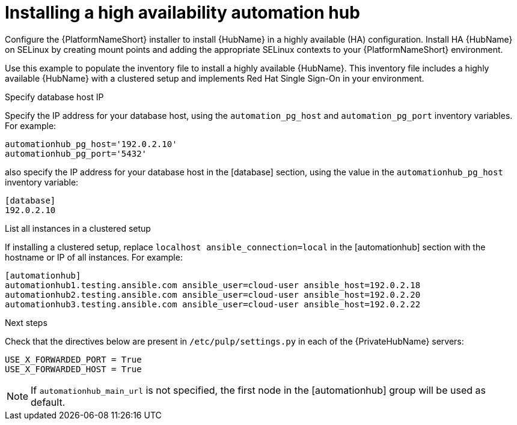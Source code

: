 [id="ha-hub-installation"]

= Installing a high availability automation hub

Configure the {PlatformNameShort} installer to install {HubName} in a highly available (HA) configuration. Install HA {HubName} on SELinux by creating mount points and adding the appropriate SELinux contexts to your {PlatformNameShort} environment.

Use this example to populate the inventory file to install a highly available {HubName}. This inventory file includes a highly available {HubName} with a clustered setup and implements Red Hat Single Sign-On in your environment.

.Specify database host IP

Specify the IP address for your database host, using the `automation_pg_host` and `automation_pg_port` inventory variables. For example:

-----
automationhub_pg_host='192.0.2.10'
automationhub_pg_port='5432'
-----

also specify the IP address for your database host in the [database] section, using the value in the `automationhub_pg_host` inventory variable:
-----
[database]
192.0.2.10
-----

.List all instances in a clustered setup
If installing a clustered setup, replace `localhost ansible_connection=local` in the [automationhub] section with the hostname or IP of all instances. For example:
-----
[automationhub]
automationhub1.testing.ansible.com ansible_user=cloud-user ansible_host=192.0.2.18
automationhub2.testing.ansible.com ansible_user=cloud-user ansible_host=192.0.2.20
automationhub3.testing.ansible.com ansible_user=cloud-user ansible_host=192.0.2.22
-----

.Next steps
Check that the directives below are present in ``/etc/pulp/settings.py`` in each of the {PrivateHubName} servers:
----
USE_X_FORWARDED_PORT = True
USE_X_FORWARDED_HOST = True
----
[NOTE]
If `automationhub_main_url` is not specified, the first node in the [automationhub] group will be used as default.
